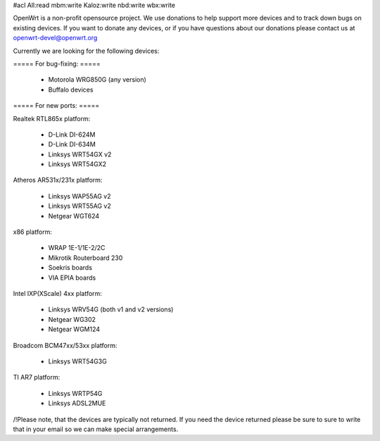 #acl All:read mbm:write Kaloz:write nbd:write wbx:write

OpenWrt is a non-profit opensource project. We use donations to help support more devices and to track down bugs on existing devices. If you want to donate any devices, or if you have questions about our donations please contact us at openwrt-devel@openwrt.org

Currently we are looking for the following devices:

===== For bug-fixing: =====

 * Motorola WRG850G (any version)
 * Buffalo devices

===== For new ports: =====

Realtek RTL865x platform:

 * D-Link DI-624M
 * D-Link DI-634M
 * Linksys WRT54GX v2
 * Linksys WRT54GX2

Atheros AR531x/231x platform:

 * Linksys WAP55AG v2
 * Linksys WRT55AG v2
 * Netgear WGT624

x86 platform:

 * WRAP 1E-1/1E-2/2C
 * Mikrotik Routerboard 230
 * Soekris boards
 * VIA EPIA boards

Intel IXP(XScale) 4xx platform:

 * Linksys WRV54G (both v1 and v2 versions)
 * Netgear WG302
 * Netgear WGM124

Broadcom BCM47xx/53xx platform:

 * Linksys WRT54G3G

TI AR7 platform:

 * Linksys WRTP54G
 * Linksys ADSL2MUE


/!\ Please note, that the devices are typically not returned. If you need the device returned please be sure to sure to write that in your email so we can make special arrangements.
